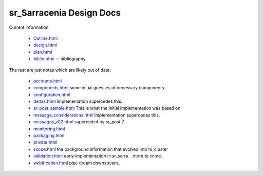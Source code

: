 
===========================
 sr_Sarracenia Design Docs
===========================

Current information: 

 - `Outline.html <Outline.html>`_
 - `design.html <design.html>`_
 - `plan.html <plan.html>`_


 - `biblio.html <biblio.html>`_ -- bibliography.

The rest are just notes which are likely out of date:

 - `accounts.html <accounts.html>`_
 - `components.html <components.html>`_ some initial guesses of necessary components.
 - `configuration.html <configuration.html>`_
 - `deltas.html <deltas.html>`_ Implementation supercedes this.
 - `sr_post_sample.html <sr_post_sample.html>`_  This is what the initial implementation was based on.
 - `message_considerations.html <message_considerations.html>`_ Implementation supercedes this.
 - `messages_v02.html <messages_v02.html>`_  superceded by sr_post.7
 - `monitoring.html <monitoring.html>`_  
 - `packaging.html <packaging.html>`_ 
 - `private.html <private.html>`_
 - `scope.html <scope.html>`_  the background information that evolved into to_cluster
 - `validation.html <validation.html>`_  early implementation in sr_sarra... more to come.
 - `webification.html <webification.html>`_ pipe dream downstream...


